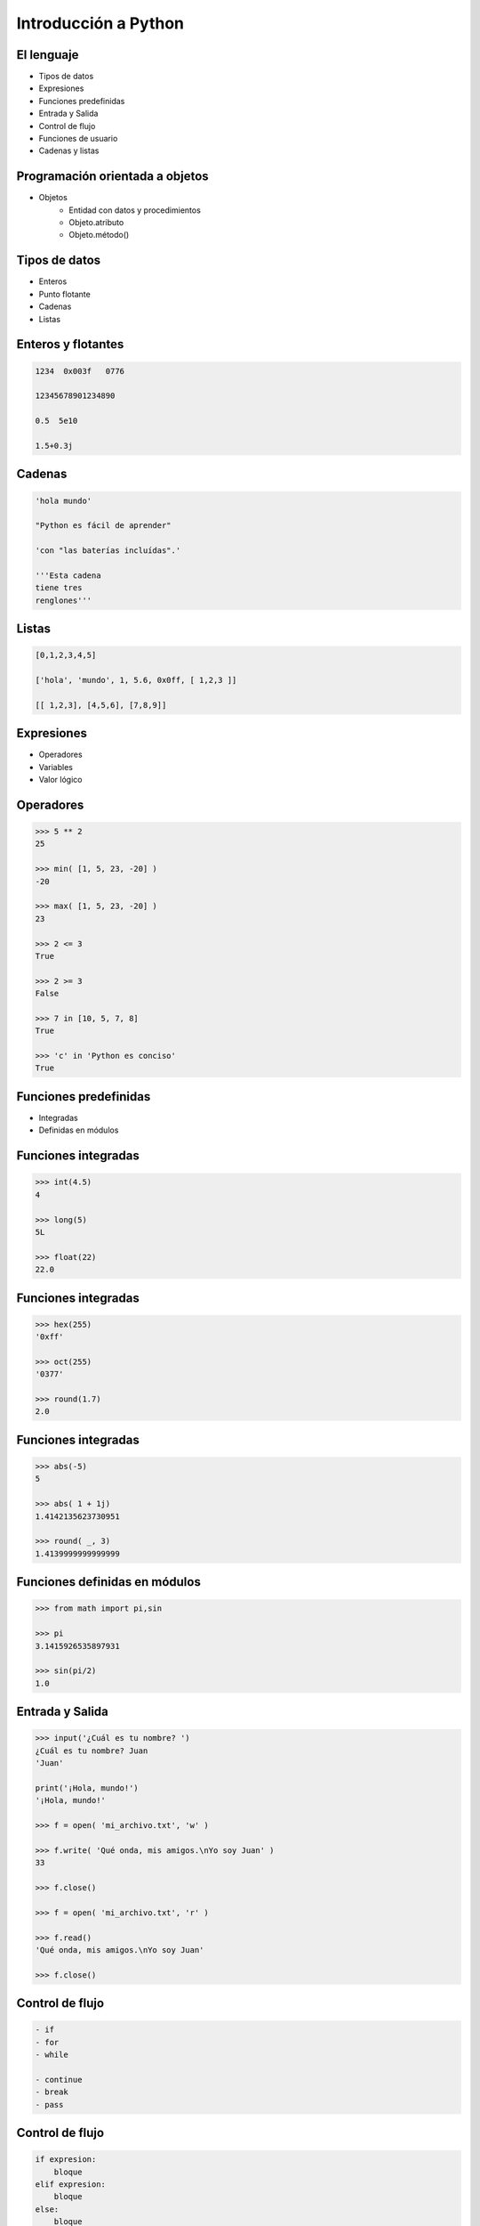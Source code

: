 Introducción a Python
======================

El lenguaje
-----------

- Tipos de datos
- Expresiones
- Funciones predefinidas

- Entrada y Salida
- Control de flujo
- Funciones de usuario

- Cadenas y listas

Programación orientada a objetos
--------------------------------

- Objetos
    - Entidad con datos y procedimientos

    - Objeto.atributo

    - Objeto.método()

Tipos de datos
--------------

- Enteros

- Punto flotante

- Cadenas

- Listas

Enteros y flotantes
-------------------

.. code:: python

    1234  0x003f   0776

    12345678901234890

    0.5  5e10

    1.5+0.3j

Cadenas
-------

.. code:: python

    'hola mundo'

    "Python es fácil de aprender"

    'con "las baterías incluídas".'

    '''Esta cadena
    tiene tres
    renglones'''

Listas
------

.. code:: python

    [0,1,2,3,4,5]

    ['hola', 'mundo', 1, 5.6, 0x0ff, [ 1,2,3 ]]

    [[ 1,2,3], [4,5,6], [7,8,9]]


Expresiones
-----------

- Operadores

- Variables

- Valor lógico

Operadores
----------

.. code:: python

    >>> 5 ** 2
    25

    >>> min( [1, 5, 23, -20] )
    -20

    >>> max( [1, 5, 23, -20] )
    23

    >>> 2 <= 3
    True

    >>> 2 >= 3
    False

    >>> 7 in [10, 5, 7, 8]
    True

    >>> 'c' in 'Python es conciso'
    True

Funciones predefinidas
----------------------

- Integradas

- Definidas en módulos

Funciones integradas
--------------------

.. code:: python

    >>> int(4.5)
    4

    >>> long(5)
    5L

    >>> float(22)
    22.0


Funciones integradas
--------------------

.. code:: python

    >>> hex(255)
    '0xff'

    >>> oct(255)
    '0377'

    >>> round(1.7)
    2.0

Funciones integradas
--------------------

.. code:: python

    >>> abs(-5)
    5

    >>> abs( 1 + 1j)
    1.4142135623730951

    >>> round( _, 3)
    1.4139999999999999

Funciones definidas en módulos
------------------------------

.. code:: python

    >>> from math import pi,sin

    >>> pi
    3.1415926535897931

    >>> sin(pi/2)
    1.0


Entrada y Salida
----------------

.. code:: python

    >>> input('¿Cuál es tu nombre? ')
    ¿Cuál es tu nombre? Juan
    'Juan'

    print('¡Hola, mundo!')
    '¡Hola, mundo!'

    >>> f = open( 'mi_archivo.txt', 'w' )

    >>> f.write( 'Qué onda, mis amigos.\nYo soy Juan' )
    33

    >>> f.close()

    >>> f = open( 'mi_archivo.txt', 'r' )

    >>> f.read()
    'Qué onda, mis amigos.\nYo soy Juan'

    >>> f.close()

Control de flujo
----------------

.. code:: python

    - if
    - for
    - while

    - continue
    - break
    - pass

Control de flujo
----------------

.. code:: python

    if expresion:
        bloque
    elif expresion:
        bloque
    else:
        bloque

Control de flujo
----------------

.. code:: python

    for elemento in secuencia:
        bloque


    while expresion:
        bloque
    else:
        bloque

Funciones de usuario
--------------------

.. code:: python

    def

    return

    lambda

Funciones de usuario
--------------------

.. code:: python

    def nombre([parametros]):
        "Documentación."
        bloque
        [return expresion]


    nombre([argumento [,argumento ...]])

Funciones lambda
----------------

lambda argumentos: expresión

lambda x,y : x*y

Operaciones con cadenas y listas
--------------------------------

- len()

- Subíndices [n]

- Cortes [i:f]

- e in s

- Métodos

Operaciones con cadenas y listas
--------------------------------

.. code:: python

    len('1234')
    4

    len(['0'])
    1

Operaciones con cadenas
-----------------------

.. code:: python

    s = 'hola mundo'

    s[7]

    s[-1]

    s[11]

    s[2:4]

Operaciones con listas
----------------------

.. code:: python

    l = [10, 4, 7, 'cadena', [22, 23], (x,y)]

    l[2]

    l [0:2]

    l [3:5]

Operaciones con listas
----------------------

.. code:: python

    l = [10, 4, 7, 'cadena', [22, 23], (x,y)]

    l.append('cabus')

    [10, 4, 7, 'cadena', [22, 23], (x,y), 'cabus']

    l.insert( 4, 5)

    [10, 4, 7, 'cadena', 5, [22, 23], (x,y), 'cabus']

Operaciones con listas
----------------------

.. code:: python

    [10, 4, 7, 'cadena', 5, [22, 23], (x,y), 'cabus']

    l.pop( 3 )
    'cadena'

    l
    [10, 4, 7, 5, [ 22, 23 ], (x,y), 'cabus']

Listas - métodos
----------------

- sort()

- reverse()

- sort(cmpfunc)

Listas - Usos
-------------

- Pila LIFO

- Cola FIFO

- Matriz

- Lista recursiva

Listas - Usos
-------------

- Pila LIFO
    - append(x)

     [ 1, 2, 3, 4, 5] <---

    - pop()

     [ 1, 2, 3, 4, 5] --->

Listas - Usos
-------------

- Cola FIFO
    - append(x)

     [ 1, 2, 3, 4, 5] <---

    - pop(0)

<--- [ 1, 2, 3, 4, 5]

Listas - Usos
-------------

- Matriz
    - L[r][c]

.. code:: python

    l = [ [1, 2, 3],  # 1er. elemento
          [4, 5, 6],  # 2do.
          [7, 8, 9] ] # 3ro.

    l[0]    -> [1, 2, 3]
    l[1][2] -> 6


Caracteres especiales
---------------------

- #

- \\

- ( [ {

- ;

- _
